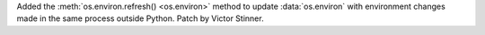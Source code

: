 Added the :meth:`os.environ.refresh() <os.environ>` method to update
:data:`os.environ` with environment changes made in the same process outside
Python. Patch by Victor Stinner.
